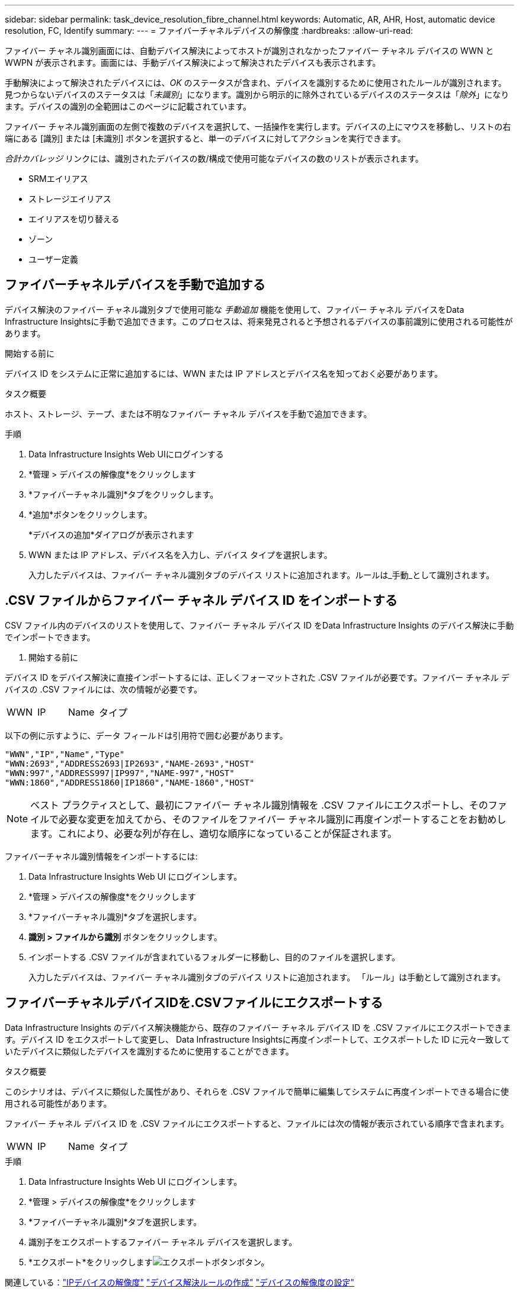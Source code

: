 ---
sidebar: sidebar 
permalink: task_device_resolution_fibre_channel.html 
keywords: Automatic, AR, AHR, Host, automatic device resolution, FC, Identify 
summary:  
---
= ファイバーチャネルデバイスの解像度
:hardbreaks:
:allow-uri-read: 


[role="lead"]
ファイバー チャネル識別画面には、自動デバイス解決によってホストが識別されなかったファイバー チャネル デバイスの WWN と WWPN が表示されます。画面には、手動デバイス解決によって解決されたデバイスも表示されます。

手動解決によって解決されたデバイスには、_OK_ のステータスが含まれ、デバイスを識別するために使用されたルールが識別されます。見つからないデバイスのステータスは「_未識別_」になります。識別から明示的に除外されているデバイスのステータスは「_除外_」になります。デバイスの識別の全範囲はこのページに記載されています。

ファイバー チャネル識別画面の左側で複数のデバイスを選択して、一括操作を実行します。デバイスの上にマウスを移動し、リストの右端にある [識別] または [未識別] ボタンを選択すると、単一のデバイスに対してアクションを実行できます。

_合計カバレッジ_ リンクには、識別されたデバイスの数/構成で使用可能なデバイスの数のリストが表示されます。

* SRMエイリアス
* ストレージエイリアス
* エイリアスを切り替える
* ゾーン
* ユーザー定義




== ファイバーチャネルデバイスを手動で追加する

デバイス解決のファイバー チャネル識別タブで使用可能な _手動追加_ 機能を使用して、ファイバー チャネル デバイスをData Infrastructure Insightsに手動で追加できます。このプロセスは、将来発見されると予想されるデバイスの事前識別に使用される可能性があります。

.開始する前に
デバイス ID をシステムに正常に追加するには、WWN または IP アドレスとデバイス名を知っておく必要があります。

.タスク概要
ホスト、ストレージ、テープ、または不明なファイバー チャネル デバイスを手動で追加できます。

.手順
. Data Infrastructure Insights Web UIにログインする
. *管理 > デバイスの解像度*をクリックします
. *ファイバーチャネル識別*タブをクリックします。
. *追加*ボタンをクリックします。
+
*デバイスの追加*ダイアログが表示されます

. WWN または IP アドレス、デバイス名を入力し、デバイス タイプを選択します。
+
入力したデバイスは、ファイバー チャネル識別タブのデバイス リストに追加されます。ルールは_手動_として識別されます。





== .CSV ファイルからファイバー チャネル デバイス ID をインポートする

.CSV ファイル内のデバイスのリストを使用して、ファイバー チャネル デバイス ID をData Infrastructure Insights のデバイス解決に手動でインポートできます。

. 開始する前に


デバイス ID をデバイス解決に直接インポートするには、正しくフォーマットされた .CSV ファイルが必要です。ファイバー チャネル デバイスの .CSV ファイルには、次の情報が必要です。

|===


| WWN | IP | Name | タイプ 
|===
以下の例に示すように、データ フィールドは引用符で囲む必要があります。

....
"WWN","IP","Name","Type"
"WWN:2693","ADDRESS2693|IP2693","NAME-2693","HOST"
"WWN:997","ADDRESS997|IP997","NAME-997","HOST"
"WWN:1860","ADDRESS1860|IP1860","NAME-1860","HOST"
....

NOTE: ベスト プラクティスとして、最初にファイバー チャネル識別情報を .CSV ファイルにエクスポートし、そのファイルで必要な変更を加えてから、そのファイルをファイバー チャネル識別に再度インポートすることをお勧めします。これにより、必要な列が存在し、適切な順序になっていることが保証されます。

ファイバーチャネル識別情報をインポートするには:

. Data Infrastructure Insights Web UI にログインします。
. *管理 > デバイスの解像度*をクリックします
. *ファイバーチャネル識別*タブを選択します。
. *識別 > ファイルから識別* ボタンをクリックします。
. インポートする .CSV ファイルが含まれているフォルダーに移動し、目的のファイルを選択します。
+
入力したデバイスは、ファイバー チャネル識別タブのデバイス リストに追加されます。  「ルール」は手動として識別されます。





== ファイバーチャネルデバイスIDを.CSVファイルにエクスポートする

Data Infrastructure Insights のデバイス解決機能から、既存のファイバー チャネル デバイス ID を .CSV ファイルにエクスポートできます。デバイス ID をエクスポートして変更し、 Data Infrastructure Insightsに再度インポートして、エクスポートした ID に元々一致していたデバイスに類似したデバイスを識別するために使用することができます。

.タスク概要
このシナリオは、デバイスに類似した属性があり、それらを .CSV ファイルで簡単に編集してシステムに再度インポートできる場合に使用される可能性があります。

ファイバー チャネル デバイス ID を .CSV ファイルにエクスポートすると、ファイルには次の情報が表示されている順序で含まれます。

|===


| WWN | IP | Name | タイプ 
|===
.手順
. Data Infrastructure Insights Web UI にログインします。
. *管理 > デバイスの解像度*をクリックします
. *ファイバーチャネル識別*タブを選択します。
. 識別子をエクスポートするファイバー チャネル デバイスを選択します。
. *エクスポート*をクリックしますimage:ExportButton.png["エクスポートボタン"]ボタン。
+
.CSV ファイルを開くか、ファイルを保存するかを選択します。



関連している：link:task_device_resolution_ip.html["IPデバイスの解像度"] link:task_device_resolution_rules.html["デバイス解決ルールの作成"] link:task_device_resolution_preferences.html["デバイスの解像度の設定"]
